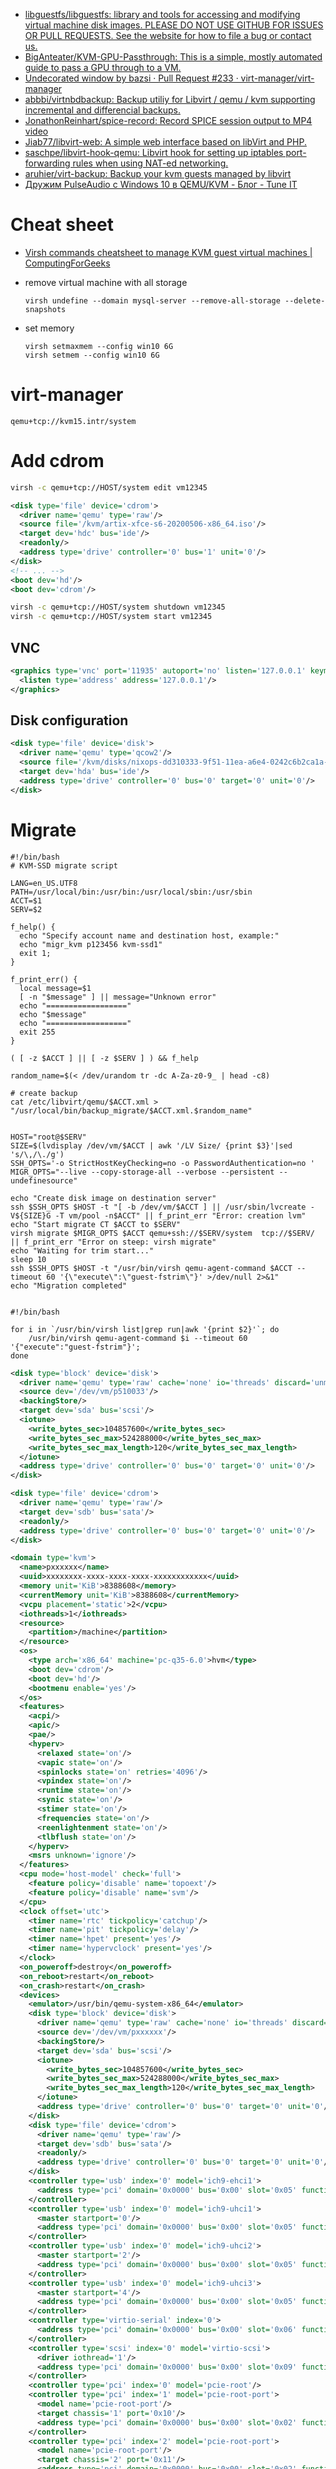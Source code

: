 :PROPERTIES:
:ID:       34e20a86-6b2e-4508-88cf-8a091be96ef5
:END:
- [[https://github.com/libguestfs/libguestfs][libguestfs/libguestfs: library and tools for accessing and modifying virtual machine disk images. PLEASE DO NOT USE GITHUB FOR ISSUES OR PULL REQUESTS. See the website for how to file a bug or contact us.]]
- [[https://github.com/BigAnteater/KVM-GPU-Passthrough][BigAnteater/KVM-GPU-Passthrough: This is a simple, mostly automated guide to pass a GPU through to a VM.]]
- [[https://github.com/virt-manager/virt-manager/pull/233][Undecorated window by bazsi · Pull Request #233 · virt-manager/virt-manager]]
- [[https://github.com/abbbi/virtnbdbackup][abbbi/virtnbdbackup: Backup utiliy for Libvirt / qemu / kvm supporting incremental and differencial backups.]]
- [[https://github.com/JonathonReinhart/spice-record][JonathonReinhart/spice-record: Record SPICE session output to MP4 video]]
- [[https://github.com/Jiab77/libvirt-web][Jiab77/libvirt-web: A simple web interface based on libVirt and PHP.]]
- [[https://github.com/saschpe/libvirt-hook-qemu][saschpe/libvirt-hook-qemu: Libvirt hook for setting up iptables port-forwarding rules when using NAT-ed networking.]]
- [[https://github.com/aruhier/virt-backup][aruhier/virt-backup: Backup your kvm guests managed by libvirt]]
- [[https://www.tune-it.ru/web/ifsolo/blog/-/blogs/druzim-pulseaudio-s-windows-10-v-qemu-kvm?_com_liferay_blogs_web_portlet_BlogsPortlet_redirect=https%3A%2F%2Fwww.tune-it.ru%2Fweb%2Fifsolo%2Fblog%3Fp_p_id%3Dcom_liferay_blogs_web_portlet_BlogsPortlet%26p_p_lifecycle%3D0%26p_p_state%3Dnormal%26p_p_mode%3Dview%26_com_liferay_blogs_web_portlet_BlogsPortlet_mvcRenderCommandName%3D%252Fblogs%252Fview%26_com_liferay_blogs_web_portlet_BlogsPortlet_mvcRenderCommandName%3D%252Fblogs%252Fview%26_com_liferay_blogs_web_portlet_BlogsPortlet_cur%3D1%26_com_liferay_blogs_web_portlet_BlogsPortlet_delta%3D20][Дружим PulseAudio с Windows 10 в QEMU/KVM - Блог - Tune IT]]

* Cheat sheet
- [[https://computingforgeeks.com/virsh-commands-cheatsheet/][Virsh commands cheatsheet to manage KVM guest virtual machines | ComputingForGeeks]]

- remove virtual machine with all storage
  : virsh undefine --domain mysql-server --remove-all-storage --delete-snapshots 

- set memory
  : virsh setmaxmem --config win10 6G
  : virsh setmem --config win10 6G

* virt-manager

#+begin_example
  qemu+tcp://kvm15.intr/system
#+end_example

* Add cdrom

  #+begin_src bash
    virsh -c qemu+tcp://HOST/system edit vm12345
  #+end_src

  #+begin_src xml
    <disk type='file' device='cdrom'>
      <driver name='qemu' type='raw'/>
      <source file='/kvm/artix-xfce-s6-20200506-x86_64.iso'/>
      <target dev='hdc' bus='ide'/>
      <readonly/>
      <address type='drive' controller='0' bus='1' unit='0'/>
    </disk>
    <!-- ... -->
    <boot dev='hd'/>
    <boot dev='cdrom'/>
  #+end_src

  #+begin_src bash
    virsh -c qemu+tcp://HOST/system shutdown vm12345
    virsh -c qemu+tcp://HOST/system start vm12345
  #+end_src

** VNC
#+begin_src xml
  <graphics type='vnc' port='11935' autoport='no' listen='127.0.0.1' keymap='en-us'>
    <listen type='address' address='127.0.0.1'/>
  </graphics>
#+end_src

** Disk configuration
   #+begin_src xml
     <disk type='file' device='disk'>
       <driver name='qemu' type='qcow2'/>
       <source file='/kvm/disks/nixops-dd310333-9f51-11ea-a6e4-0242c6b2ca1a-web98.qcow2'/>
       <target dev='hda' bus='ide'/>
       <address type='drive' controller='0' bus='0' target='0' unit='0'/>
     </disk>
   #+end_src

* Migrate

#+begin_example
  #!/bin/bash
  # KVM-SSD migrate script

  LANG=en_US.UTF8
  PATH=/usr/local/bin:/usr/bin:/usr/local/sbin:/usr/sbin
  ACCT=$1
  SERV=$2

  f_help() {
    echo "Specify account name and destination host, example:"
    echo "migr_kvm p123456 kvm-ssd1"
    exit 1;
  }

  f_print_err() {
    local message=$1
    [ -n "$message" ] || message="Unknown error"
    echo "=================="
    echo "$message"
    echo "=================="
    exit 255
  }

  ( [ -z $ACCT ] || [ -z $SERV ] ) && f_help

  random_name=$(< /dev/urandom tr -dc A-Za-z0-9_ | head -c8)

  # create backup
  cat /etc/libvirt/qemu/$ACCT.xml > "/usr/local/bin/backup_migrate/$ACCT.xml.$random_name"


  HOST="root@$SERV"
  SIZE=$(lvdisplay /dev/vm/$ACCT | awk '/LV Size/ {print $3}'|sed 's/\,/\./g')
  SSH_OPTS='-o StrictHostKeyChecking=no -o PasswordAuthentication=no '
  MIGR_OPTS="--live --copy-storage-all --verbose --persistent --undefinesource"

  echo "Create disk image on destination server"
  ssh $SSH_OPTS $HOST -t "[ -b /dev/vm/$ACCT ] || /usr/sbin/lvcreate -V${SIZE}G -T vm/pool -n$ACCT" || f_print_err "Error: creation lvm"
  echo "Start migrate CT $ACCT to $SERV"
  virsh migrate $MIGR_OPTS $ACCT qemu+ssh://$SERV/system  tcp://$SERV/ || f_print_err "Error on steep: virsh migrate"
  echo "Waiting for trim start..."
  sleep 10
  ssh $SSH_OPTS $HOST -t "/usr/bin/virsh qemu-agent-command $ACCT --timeout 60 '{\"execute\":\"guest-fstrim\"}' >/dev/null 2>&1"
  echo "Migration completed"

#+end_example

#+begin_example
  #!/bin/bash

  for i in `/usr/bin/virsh list|grep run|awk '{print $2}'`; do
      /usr/bin/virsh qemu-agent-command $i --timeout 60 '{"execute":"guest-fstrim"}';
  done
#+end_example

#+begin_src xml
  <disk type='block' device='disk'>
    <driver name='qemu' type='raw' cache='none' io='threads' discard='unmap'/>
    <source dev='/dev/vm/p510033'/>
    <backingStore/>
    <target dev='sda' bus='scsi'/>
    <iotune>
      <write_bytes_sec>104857600</write_bytes_sec>
      <write_bytes_sec_max>524288000</write_bytes_sec_max>
      <write_bytes_sec_max_length>120</write_bytes_sec_max_length>
    </iotune>
    <address type='drive' controller='0' bus='0' target='0' unit='0'/>
  </disk>
#+end_src

#+begin_src xml
  <disk type='file' device='cdrom'>
    <driver name='qemu' type='raw'/>
    <target dev='sdb' bus='sata'/>
    <readonly/>
    <address type='drive' controller='0' bus='0' target='0' unit='0'/>
  </disk>
#+end_src

#+begin_src xml
  <domain type='kvm'>
    <name>pxxxxxx</name>
    <uuid>xxxxxxxx-xxxx-xxxx-xxxx-xxxxxxxxxxxx</uuid>
    <memory unit='KiB'>8388608</memory>
    <currentMemory unit='KiB'>8388608</currentMemory>
    <vcpu placement='static'>2</vcpu>
    <iothreads>1</iothreads>
    <resource>
      <partition>/machine</partition>
    </resource>
    <os>
      <type arch='x86_64' machine='pc-q35-6.0'>hvm</type>
      <boot dev='cdrom'/>
      <boot dev='hd'/>
      <bootmenu enable='yes'/>
    </os>
    <features>
      <acpi/>
      <apic/>
      <pae/>
      <hyperv>
        <relaxed state='on'/>
        <vapic state='on'/>
        <spinlocks state='on' retries='4096'/>
        <vpindex state='on'/>
        <runtime state='on'/>
        <synic state='on'/>
        <stimer state='on'/>
        <frequencies state='on'/>
        <reenlightenment state='on'/>
        <tlbflush state='on'/>
      </hyperv>
      <msrs unknown='ignore'/>
    </features>
    <cpu mode='host-model' check='full'>
      <feature policy='disable' name='topoext'/>
      <feature policy='disable' name='svm'/>
    </cpu>
    <clock offset='utc'>
      <timer name='rtc' tickpolicy='catchup'/>
      <timer name='pit' tickpolicy='delay'/>
      <timer name='hpet' present='yes'/>
      <timer name='hypervclock' present='yes'/>
    </clock>
    <on_poweroff>destroy</on_poweroff>
    <on_reboot>restart</on_reboot>
    <on_crash>restart</on_crash>
    <devices>
      <emulator>/usr/bin/qemu-system-x86_64</emulator>
      <disk type='block' device='disk'>
        <driver name='qemu' type='raw' cache='none' io='threads' discard='unmap'/>
        <source dev='/dev/vm/pxxxxxx'/>
        <backingStore/>
        <target dev='sda' bus='scsi'/>
        <iotune>
          <write_bytes_sec>104857600</write_bytes_sec>
          <write_bytes_sec_max>524288000</write_bytes_sec_max>
          <write_bytes_sec_max_length>120</write_bytes_sec_max_length>
        </iotune>
        <address type='drive' controller='0' bus='0' target='0' unit='0'/>
      </disk>
      <disk type='file' device='cdrom'>
        <driver name='qemu' type='raw'/>
        <target dev='sdb' bus='sata'/>
        <readonly/>
        <address type='drive' controller='0' bus='0' target='0' unit='0'/>
      </disk>
      <controller type='usb' index='0' model='ich9-ehci1'>
        <address type='pci' domain='0x0000' bus='0x00' slot='0x05' function='0x7'/>
      </controller>
      <controller type='usb' index='0' model='ich9-uhci1'>
        <master startport='0'/>
        <address type='pci' domain='0x0000' bus='0x00' slot='0x05' function='0x0' multifunction='on'/>
      </controller>
      <controller type='usb' index='0' model='ich9-uhci2'>
        <master startport='2'/>
        <address type='pci' domain='0x0000' bus='0x00' slot='0x05' function='0x1'/>
      </controller>
      <controller type='usb' index='0' model='ich9-uhci3'>
        <master startport='4'/>
        <address type='pci' domain='0x0000' bus='0x00' slot='0x05' function='0x2'/>
      </controller>
      <controller type='virtio-serial' index='0'>
        <address type='pci' domain='0x0000' bus='0x00' slot='0x06' function='0x0'/>
      </controller>
      <controller type='scsi' index='0' model='virtio-scsi'>
        <driver iothread='1'/>
        <address type='pci' domain='0x0000' bus='0x00' slot='0x09' function='0x0'/>
      </controller>
      <controller type='pci' index='0' model='pcie-root'/>
      <controller type='pci' index='1' model='pcie-root-port'>
        <model name='pcie-root-port'/>
        <target chassis='1' port='0x10'/>
        <address type='pci' domain='0x0000' bus='0x00' slot='0x02' function='0x0' multifunction='on'/>
      </controller>
      <controller type='pci' index='2' model='pcie-root-port'>
        <model name='pcie-root-port'/>
        <target chassis='2' port='0x11'/>
        <address type='pci' domain='0x0000' bus='0x00' slot='0x02' function='0x1'/>
      </controller>
      <controller type='sata' index='0'>
        <address type='pci' domain='0x0000' bus='0x00' slot='0x1f' function='0x2'/>
      </controller>
      <interface type='bridge'>
        <mac address='xx:xx:xx:xx:xx:xx'/>
        <source bridge='br0'/>
        <bandwidth>
          <inbound average='25000' peak='25000' burst='1024'/>
          <outbound average='25000' peak='25000' burst='1024'/>
        </bandwidth>
        <model type='virtio'/>
        <filterref filter='xxxxx-xxxxxxx-xxx'>
          <parameter name='CTRL_IP_LEARNING' value='none'/>
          <parameter name='IP' value='xxx.xxx.xxx.xx'/>
        </filterref>
        <address type='pci' domain='0x0000' bus='0x01' slot='0x00' function='0x0'/>
      </interface>
      <serial type='pty'>
        <target type='isa-serial' port='0'>
          <model name='isa-serial'/>
        </target>
      </serial>
      <console type='pty'>
        <target type='serial' port='0'/>
      </console>
      <channel type='unix'>
        <source mode='bind' path='/var/lib/libvirt/qemu/pxxxxxx.agent'/>
        <target type='virtio' name='org.qemu.guest_agent.0'/>
        <address type='virtio-serial' controller='0' bus='0' port='1'/>
      </channel>
      <input type='mouse' bus='ps2'/>
      <input type='keyboard' bus='ps2'/>
      <graphics type='vnc' port='11055' autoport='no' listen='0.0.0.0' passwd='xxxxxxxxxx'>
        <listen type='address' address='0.0.0.0'/>
      </graphics>
      <audio id='1' type='none'/>
      <video>
        <model type='cirrus' vram='16384' heads='1' primary='yes'/>
        <address type='pci' domain='0x0000' bus='0x00' slot='0x01' function='0x0'/>
      </video>
      <memballoon model='virtio'>
        <address type='pci' domain='0x0000' bus='0x00' slot='0x08' function='0x0'/>
      </memballoon>
    </devices>
    <seclabel type='none' model='none'/>
  </domain>
#+end_src

* qemu-agent

: virsh qemu-agent-command ubuntu22.04 --timeout 60 '{"execute":"guest-network-get-interfaces"}' | jq

* trim

[[https://anteru.net/blog/2020/qemu-kvm-and-trim/][QEMU, KVM and trim | Anteru's Blog]]

Add to =<driver>=:
#+begin_example
  discard='unmap' detect_zeroes='unmap'
#+end_example

Run:
: virsh qemu-agent-command ubuntu22.04 --timeout 60 '{"execute":"guest-fstrim"}'

* Migration

: virsh migrate --live --copy-storage-all --verbose --persistent --undefinesource p510306 qemu+ssh://kvm-nvme103.majordomo.ru/system tcp://kvm-nvme103.majordomo.ru/

[[https://galaxydata.ru/community/kvm-live-migration-bez-obshhego-khranilishha-403][KVM Live Migration без общего хранилища - GalaxyData Community]]

#+begin_example

  KVM Live Migration без общего хранилища
  6 июня, 2017
  Eduard Yamaltdinov

  Я решил написать эту статью, потому что так и не сумел найти ничего более менее внятного на эту тему в интернет, а уж тем более на великом и могучем. Итак задача: настроить систему миграции виртуальной машины с одного сервера KVM на другой, без выключения виртуального сервера (тоесть live migration), и без общего хранилища (non-shared storage), это значит, что вместе с виртуальной машиной будет передан и образ ее жесткого диска с одного сервера на другой. Звучит здорово, поэтому приступаем. Мы имеем 2 сервера с Ubuntu 10.04 LTS (установка minimal), ибо LTS, а всякий мусор на сервере нам ни к чему. В качестве жестких дисков для виртуальных машин будут выступать LVM разделы, это обеспечивает лучшую скорость работы и большую гибкость. Наверняка в качестве дисков можно использовать и файлы, разница я думаю не велика, но у меня под рукой именно LVM. Для удобства именования, первый сервер назовем vm1 второй соответственно vm2, LVM на обоих серверах имеет Volume Group с именем «vg», и это важно, что бы имя было одинаковым. Итак приступим. Сразу скажу что миграция виртуальной машины в qemu-kvm доступна с версии 0.12.1, а libvirt поддерживает миграцию без общего хранилища с версии 0.8.3, тем не менее до сих пор такая востребованная функция как живая миграция без общего хранилища kvm с машины на машину нигде толком не описана, поэтому исправляю эту ошибку. Так как Ubuntu у нас имеет версию 10.04, то сооствественно она имеет старые версии и qemu-kvm и libvirt, которые не позволят нам сделать все что нужно, но не отчаивайтесь. Просто подключаем вот этот репозиторий https://launchpad.net/~nutznboltz/+archive/kvm-libvirt-lts после чего устанавливаем свежие версии libvirt и kvm

      # echo «deb http://ppa.launchpad.net/nutznboltz/kvm-libvirt-lts/ubuntu lucid main» >> /etc/apt/sources.list.d/libvirt.list # echo «deb-src http://ppa.launchpad.net/nutznboltz/kvm-libvirt-lts/ubuntu» >> /etc/apt/sources.list.d/libvirt.list # aptitude update # aptitude install kvm libvirt-bin

  Теперь мы имеем все необходимое что бы побаловать себя живой миграцией. Я не буду тут описывать как создается и настраивается виртуальная машина. Лучше сразу предположим, что она у нас есть. Пусть это будет Debian 6.0.1a, размещенный на Logical Volume с именем «debian», соответственно путь до данного раздела у нас /dev/vg/debian, хотя это итак понятно. Итак на vm1 у нас виртуальная машина с именем «debian6» и мы ее сейчас будет мигрировать. Живая миграция требовательна к нюансам. Окружение вирутальной машины должно полностью совпадать у источника и приемника данной машины. Например, если виртуалкой используется раздел /dev/vg/debian, но на целевой системе этот раздел должен присутствовать. Если к машине подключены ISO образы, то и на целевой машине они так же должны быть, и по тому же самому пути, а лучше ISO образы вообще отключить на время миграции. Тоже самое и с сетевыми настройками: названия бриджа в который подключена виртуалка должны совпадать на источнике и приемнике. Вообщем капризная эта KVM, но если вы хотите живую миграцию — будьте так любезны. Допустим мы отключили все ISO и бридж приемника у нас имеет тоже самое название, теперь сделаем так, что бы root одной машины мог безприпятственно заходить по SSH в качестве root другой машины. Это вообщем то не обязательно, тем не менее желательно. По умолчанию пароль root в Ubuntu отсутствует, поэтому будем использовать ключи SSH. Для этого делаем следующее.

      [vm1]# ssh-keygen [vm1]# ssh-copy-id user@vm2 [vm2]# tail -1 /home/user/.ssh/authorized_keys >> /root/.ssh/authorized_keys

  Обращаю пристальное внимание на то, что команды выполняются НА РАЗНЫХ машинах vm1 и vm2, если объяснить по простому, то мы просто генерируем SSH RSA ключ для пользователя root на машине vm1, после чего инсталируем его пользователю «user» машины vm2, а дальше на машине vm2 переносим последний добавленный ключ пользователя user, пользователю root. После этой процедуры пользователь root с vm1 будет входить по SSH как root@vm2 без запроса пароля. Такую же операцию проделываем и в обратную сторону. Теперь смотрим на нашу запущенную виртуалку на vm1

      [vm1]# virsh list ID Имя               Статус ———————————- 1 Debian6           выполнение

  Значит машина запущена и работает, создаем на vm2 раздел того же размера что ни на vm1 и называем его так же, тоесть «debian», пусть у нас образ будет 8 Gb, на обеих хостах vm1 и vm2. Важно что бы раздел в который мигрирует виртаульная машина не был МЕНЬШЕ исходного.

      [vm2]# lvcreate vg -ndebian -L8G

  После чего можно начать миграцию

      [vm1]# virsh migrate —live Debian6 qemu+ssh://root@vm2/system —copy-storage-all

  Сразу скажу что переносимая виртуалка в процессе миграции резко теряет свою отзывчивость, и сеть между двумя хостами серьезно загружается. Так что имейте это в виду. Данная команда говорит о том что необходимо мигрировать, причем в живую (ключь —live), виртуалку с именем Debian6, и скопировать хранилище на удаленную машину (—copy-storage-all), если хранилище уже есть на хосте и достаточно свежо, то вместо копирования всего раздела, можно указать команду (—copy-storage-inc) и копирование будет инкиментальное, тоесть будет передана только измененная часть хранилища, что может существенно сэкономить время. Очень важно, так же не забыть ключь —live, потому как без него, система будет приостановлена, и запущена после миграции на другой системе. Вот собственно и вся наука.
#+end_example

#+begin_example
  root@kvm26:~# virsh migrate --live --copy-storage-all --verbose --persistent vm43597 qemu+ssh://root@kvm15.intr/system
  Migration: [ 73 %]
#+end_example

* Sound
- scream -i br154.154 -u -p 16400

* 

root@guixsd /sys/bus/pci/devices# echo 1 > /sys/bus/pci/devices/0000:12:00.1/remove
root@guixsd /sys/bus/pci/devices# echo 1 > ../../../devices/pci0000:00/0000:00:01.1/0000:10:00.0/0000:11:00.0/0000:12:00.0/remove
root@guixsd /sys/bus/pci/devices# echo 1 > /sys/bus/pci/rescan

* Fix bluetooth

[[https://old.reddit.com/r/VFIO/comments/sdctt2/bluetooth_device_passthrough_intel_bluetooth/][Bluetooth device passthrough: Intel Bluetooth Driver Errors Need Help! : VFIO]]

Was facing the same issue. USB controller passthrough workouaround was not feasable, since i had RAM in the same IOMMU group as the USB controller.

Found solution in this thread: https://www.reddit.com/r/VFIO/comments/wbsqy1/how_to_fix_onboard_intel_bluetooth_error_code_10/

Needed to add the <qemu:capabilities> , however also update the domain (add the `xmlns:qemu` schema to it) at the same, otherwise virt-manager xml-editor wouldn't have any of it.

#+begin_src xml
  <domain xmlns:qemu="http://libvirt.org/schemas/domain/qemu/1.0" type="kvm">  
    <devices>    
      <!-- ...     -->
    </devices>    
    <qemu:capabilities>    
      <qemu:del capability="usb-host.hostdevice"/>
    </qemu:capabilities>    
  </domain>
#+end_src
